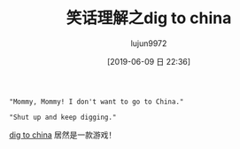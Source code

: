 #+TITLE: 笑话理解之dig to china
#+AUTHOR: lujun9972
#+TAGS: 英文必须死
#+DATE: [2019-06-09 日 22:36]
#+LANGUAGE:  zh-CN
#+STARTUP:  inlineimages
#+OPTIONS:  H:6 num:nil toc:t \n:nil ::t |:t ^:nil -:nil f:t *:t <:nil

#+begin_example
  "Mommy, Mommy! I don't want to go to China."

  "Shut up and keep digging."
#+end_example

[[https://digtochina.net/][dig to china]] 居然是一款游戏！

[[file:./images/screenshot-02.png]]
